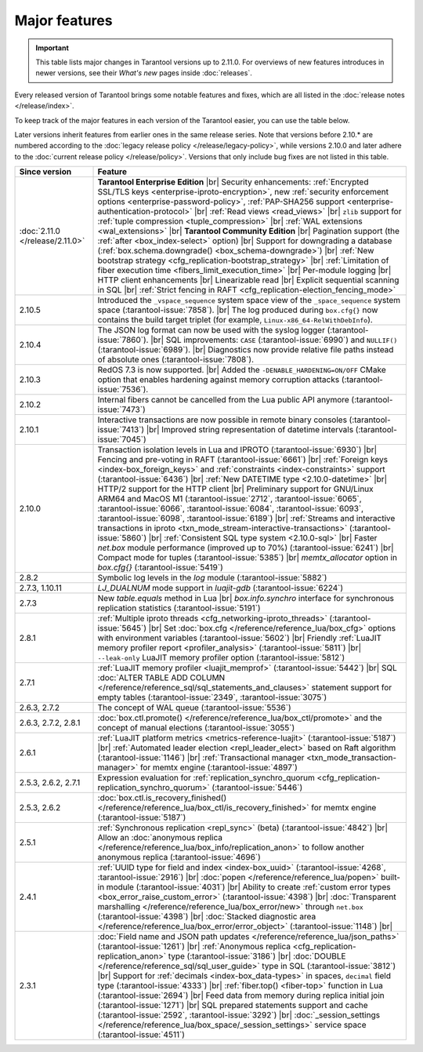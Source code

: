 .. _release_eol_major_features:

Major features
==============

.. important::

    This table lists major changes in Tarantool versions up to 2.11.0.
    For overviews of new features introduces in newer versions, see
    their *What's new* pages inside :doc:`releases`.

Every released version of Tarantool brings some notable features and fixes, which are all listed in
the :doc:`release notes </release/index>`.

To keep track of the major features in each version of the Tarantool easier, you can use the table below.

Later versions inherit features from earlier ones in the same release series.
Note that versions before 2.10.* are numbered according to the :doc:`legacy release policy </release/legacy-policy>`,
while versions 2.10.0 and later adhere to the :doc:`current release policy </release/policy>`.
Versions that only include bug fixes are not listed in this table.

..  container:: table

    ..  list-table::
        :widths: 20 80
        :header-rows: 1

        *   -   Since version
            -   Feature

        *   -   :doc:`2.11.0 </release/2.11.0>`
            -   **Tarantool Enterprise Edition** |br|
                Security enhancements: :ref:`Encrypted SSL/TLS keys <enterprise-iproto-encryption>`, new :ref:`security enforcement options <enterprise-password-policy>`, :ref:`PAP-SHA256 support <enterprise-authentication-protocol>` |br|
                :ref:`Read views <read_views>` |br|
                ``zlib`` support for :ref:`tuple compression <tuple_compression>` |br|
                :ref:`WAL extensions <wal_extensions>` |br|
                **Tarantool Community Edition** |br|
                Pagination support (the :ref:`after <box_index-select>` option) |br|
                Support for downgrading a database (:ref:`box.schema.downgrade() <box_schema-downgrade>`) |br|
                :ref:`New bootstrap strategy <cfg_replication-bootstrap_strategy>` |br|
                :ref:`Limitation of fiber execution time <fibers_limit_execution_time>` |br|
                Per-module logging |br|
                HTTP client enhancements |br|
                Linearizable read |br|
                Explicit sequential scanning in SQL |br|
                :ref:`Strict fencing in RAFT <cfg_replication-election_fencing_mode>`

        *   -   2.10.5
            -   Introduced the ``_vspace_sequence`` system space view of the ``_space_sequence``
                system space (:tarantool-issue:`7858`). |br|
                The log produced during ``box.cfg{}`` now contains the build target
                triplet (for example, ``Linux-x86_64-RelWithDebInfo``).

        *   -   2.10.4
            -   The JSON log format can now be used with the syslog logger (:tarantool-issue:`7860`).  |br|
                SQL improvements: ``CASE`` (:tarantool-issue:`6990`) and ``NULLIF()`` (:tarantool-issue:`6989`).   |br|
                Diagnostics now provide relative file paths instead of absolute ones (:tarantool-issue:`7808`).

        *   -   2.10.3
            -   RedOS 7.3 is now supported.  |br|
                Added the ``-DENABLE_HARDENING=ON/OFF`` CMake option that enables
                hardening against memory corruption attacks (:tarantool-issue:`7536`).

        *   -   2.10.2
            -   Internal fibers cannot be cancelled from the Lua public API anymore (:tarantool-issue:`7473`)

        *   -   2.10.1
            -   Interactive transactions are now possible in remote binary consoles (:tarantool-issue:`7413`) |br|
                Improved string representation of datetime intervals (:tarantool-issue:`7045`)

        *   -   2.10.0
            -   Transaction isolation levels in Lua and IPROTO (:tarantool-issue:`6930`) |br|
                Fencing and pre-voting in RAFT (:tarantool-issue:`6661`) |br|
                :ref:`Foreign keys <index-box_foreign_keys>` and :ref:`constraints <index-constraints>` support (:tarantool-issue:`6436`) |br|
                :ref:`New DATETIME type <2.10.0-datetime>` |br|
                HTTP/2 support for the HTTP client |br|
                Preliminary support for GNU/Linux ARM64 and MacOS M1 (:tarantool-issue:`2712`, :tarantool-issue:`6065`,
                :tarantool-issue:`6066`, :tarantool-issue:`6084`, :tarantool-issue:`6093`, :tarantool-issue:`6098`,
                :tarantool-issue:`6189`) |br|
                :ref:`Streams and interactive transactions in iproto <txn_mode_stream-interactive-transactions>`
                (:tarantool-issue:`5860`) |br|
                :ref:`Consistent SQL type system <2.10.0-sql>` |br|
                Faster `net.box` module performance (improved up to 70%) (:tarantool-issue:`6241`) |br|
                Compact mode for tuples (:tarantool-issue:`5385`) |br|
                `memtx_allocator` option in `box.cfg{}` (:tarantool-issue:`5419`)

        *   -   2.8.2
            -   Symbolic log levels in the `log` module (:tarantool-issue:`5882`)

        *   -   2.7.3, 1.10.11
            -   `LJ_DUALNUM` mode support in `luajit-gdb` (:tarantool-issue:`6224`)

        *   -   2.7.3
            -   New `table.equals` method in Lua |br|
                `box.info.synchro` interface for synchronous replication statistics (:tarantool-issue:`5191`)

        *   -   2.8.1
            -   :ref:`Multiple iproto threads <cfg_networking-iproto_threads>` (:tarantool-issue:`5645`) |br|
                Set :doc:`box.cfg </reference/reference_lua/box_cfg>` options with environment variables (:tarantool-issue:`5602`) |br|
                Friendly :ref:`LuaJIT memory profiler report <profiler_analysis>` (:tarantool-issue:`5811`) |br|
                ``--leak-only`` LuaJIT memory profiler option (:tarantool-issue:`5812`)

        *   -   2.7.1
            -   :ref:`LuaJIT memory profiler <luajit_memprof>` (:tarantool-issue:`5442`) |br|
                SQL :doc:`ALTER TABLE ADD COLUMN </reference/reference_sql/sql_statements_and_clauses>` statement support for empty tables (:tarantool-issue:`2349`, :tarantool-issue:`3075`)

        *   -   2.6.3, 2.7.2
            -   The concept of WAL queue (:tarantool-issue:`5536`)

        *   -   2.6.3, 2.7.2, 2.8.1
            -   :doc:`box.ctl.promote() </reference/reference_lua/box_ctl/promote>` and the concept of manual elections (:tarantool-issue:`3055`)

        *   -   2.6.1
            -   :ref:`LuaJIT platform metrics <metrics-reference-luajit>` (:tarantool-issue:`5187`) |br|
                :ref:`Automated leader election <repl_leader_elect>` based on Raft algorithm (:tarantool-issue:`1146`) |br|
                :ref:`Transactional manager <txn_mode_transaction-manager>` for memtx engine (:tarantool-issue:`4897`)

        *   -   2.5.3, 2.6.2, 2.7.1
            -   Expression evaluation for :ref:`replication_synchro_quorum <cfg_replication-replication_synchro_quorum>` (:tarantool-issue:`5446`)

        *   -   2.5.3, 2.6.2
            -   :doc:`box.ctl.is_recovery_finished() </reference/reference_lua/box_ctl/is_recovery_finished>` for memtx engine (:tarantool-issue:`5187`)

        *   -   2.5.1
            -   :ref:`Synchronous replication <repl_sync>` (beta) (:tarantool-issue:`4842`) |br|
                Allow an :doc:`anonymous replica </reference/reference_lua/box_info/replication_anon>` to follow another anonymous replica (:tarantool-issue:`4696`)

        *   -   2.4.1
            -   :ref:`UUID type for field and index <index-box_uuid>` (:tarantool-issue:`4268`, :tarantool-issue:`2916`) |br|
                :doc:`popen </reference/reference_lua/popen>` built-in module (:tarantool-issue:`4031`) |br|
                Ability to create :ref:`custom error types <box_error_raise_custom_error>` (:tarantool-issue:`4398`) |br|
                :doc:`Transparent marshalling </reference/reference_lua/box_error/new>` through ``net.box`` (:tarantool-issue:`4398`) |br|
                :doc:`Stacked diagnostic area </reference/reference_lua/box_error/error_object>` (:tarantool-issue:`1148`) |br|

        *   -   2.3.1
            -   :doc:`Field name and JSON path updates </reference/reference_lua/json_paths>` (:tarantool-issue:`1261`) |br|
                :ref:`Anonymous replica <cfg_replication-replication_anon>` type (:tarantool-issue:`3186`) |br|
                :doc:`DOUBLE </reference/reference_sql/sql_user_guide>` type in SQL (:tarantool-issue:`3812`) |br|
                Support for :ref:`decimals <index-box_data-types>` in spaces, ``decimal`` field type (:tarantool-issue:`4333`) |br|
                :ref:`fiber.top() <fiber-top>` function in Lua (:tarantool-issue:`2694`) |br|
                Feed data from memory during replica initial join (:tarantool-issue:`1271`) |br|
                SQL prepared statements support and cache (:tarantool-issue:`2592`, :tarantool-issue:`3292`) |br|
                :doc:`_session_settings </reference/reference_lua/box_space/_session_settings>` service space (:tarantool-issue:`4511`)



